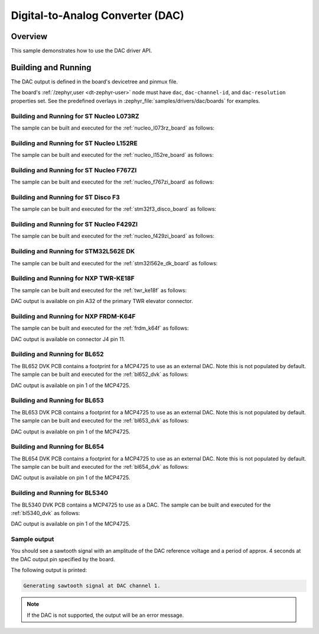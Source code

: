 .. _dac-sample:

Digital-to-Analog Converter (DAC)
#################################

Overview
********

This sample demonstrates how to use the DAC driver API.

Building and Running
********************

The DAC output is defined in the board's devicetree and pinmux file.

The board's :ref:`/zephyr,user <dt-zephyr-user>` node must have ``dac``,
``dac-channel-id``, and ``dac-resolution`` properties set. See the predefined
overlays in :zephyr_file:`samples/drivers/dac/boards` for examples.

Building and Running for ST Nucleo L073RZ
=========================================
The sample can be built and executed for the
:ref:`nucleo_l073rz_board` as follows:

.. zephyr-app-commands::
   :zephyr-app: samples/drivers/dac
   :board: nucleo_l073rz
   :goals: build flash
   :compact:

Building and Running for ST Nucleo L152RE
=========================================
The sample can be built and executed for the
:ref:`nucleo_l152re_board` as follows:

.. zephyr-app-commands::
   :zephyr-app: samples/drivers/dac
   :board: nucleo_l152re
   :goals: build flash
   :compact:

Building and Running for ST Nucleo F767ZI
=========================================
The sample can be built and executed for the
:ref:`nucleo_f767zi_board` as follows:

.. zephyr-app-commands::
   :zephyr-app: samples/drivers/dac
   :board: nucleo_f767zi
   :goals: build flash
   :compact:

Building and Running for ST Disco F3
=========================================
The sample can be built and executed for the
:ref:`stm32f3_disco_board` as follows:

.. zephyr-app-commands::
   :zephyr-app: samples/drivers/dac
   :board: stm32f3_disco
   :goals: build flash
   :compact:

Building and Running for ST Nucleo F429ZI
=========================================
The sample can be built and executed for the
:ref:`nucleo_f429zi_board` as follows:

.. zephyr-app-commands::
   :zephyr-app: samples/drivers/dac
   :board: nucleo_f429zi
   :goals: build flash
   :compact:

Building and Running for STM32L562E DK
======================================
The sample can be built and executed for the
:ref:`stm32l562e_dk_board` as follows:

.. zephyr-app-commands::
   :zephyr-app: samples/drivers/dac
   :board: stm32l562e_dk
   :goals: build flash
   :compact:

Building and Running for NXP TWR-KE18F
======================================
The sample can be built and executed for the :ref:`twr_ke18f` as
follows:

.. zephyr-app-commands::
   :zephyr-app: samples/drivers/dac
   :board: twr_ke18f
   :goals: build flash
   :compact:

DAC output is available on pin A32 of the primary TWR elevator
connector.

Building and Running for NXP FRDM-K64F
======================================
The sample can be built and executed for the :ref:`frdm_k64f` as
follows:

.. zephyr-app-commands::
   :zephyr-app: samples/drivers/dac
   :board: frdm_k64f
   :goals: build flash
   :compact:

DAC output is available on connector J4 pin 11.

Building and Running for BL652
==============================
The BL652 DVK PCB contains a footprint for a MCP4725 to use as an external
DAC. Note this is not populated by default. The sample can be built and
executed for the :ref:`bl652_dvk` as follows:

.. zephyr-app-commands::
   :zephyr-app: samples/drivers/dac
   :board: bl652_dvk
   :goals: build flash
   :compact:

DAC output is available on pin 1 of the MCP4725.

Building and Running for BL653
==============================
The BL653 DVK PCB contains a footprint for a MCP4725 to use as an external
DAC. Note this is not populated by default. The sample can be built and
executed for the :ref:`bl653_dvk` as follows:

.. zephyr-app-commands::
   :zephyr-app: samples/drivers/dac
   :board: bl653_dvk
   :goals: build flash
   :compact:

DAC output is available on pin 1 of the MCP4725.

Building and Running for BL654
==============================
The BL654 DVK PCB contains a footprint for a MCP4725 to use as an external
DAC. Note this is not populated by default. The sample can be built and
executed for the :ref:`bl654_dvk` as follows:

.. zephyr-app-commands::
   :zephyr-app: samples/drivers/dac
   :board: bl654_dvk
   :goals: build flash
   :compact:

DAC output is available on pin 1 of the MCP4725.

Building and Running for BL5340
===============================
The BL5340 DVK PCB contains a MCP4725 to use as a DAC. The sample can be
built and executed for the :ref:`bl5340_dvk` as follows:

.. zephyr-app-commands::
   :zephyr-app: samples/drivers/dac
   :board: bl5340_dvk_cpuapp
   :goals: build flash
   :compact:

DAC output is available on pin 1 of the MCP4725.

Sample output
=============

You should see a sawtooth signal with an amplitude of the DAC reference
voltage and a period of approx. 4 seconds at the DAC output pin specified
by the board.

The following output is printed:

.. code-block:: console

   Generating sawtooth signal at DAC channel 1.

.. note:: If the DAC is not supported, the output will be an error message.
